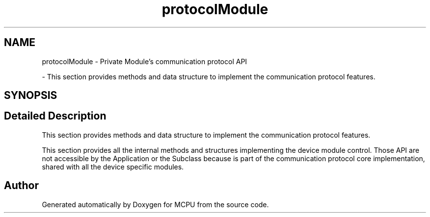 .TH "protocolModule" 3 "MCPU" \" -*- nroff -*-
.ad l
.nh
.SH NAME
protocolModule \- Private Module's communication protocol API
.PP
 \- This section provides methods and data structure to implement the communication protocol features\&.  

.SH SYNOPSIS
.br
.PP
.SH "Detailed Description"
.PP 
This section provides methods and data structure to implement the communication protocol features\&. 

This section provides all the internal methods and structures implementing the device module control\&. Those API are not accessible by the Application or the Subclass because is part of the communication protocol core implementation, shared with all the device specific modules\&. 
.SH "Author"
.PP 
Generated automatically by Doxygen for MCPU from the source code\&.

